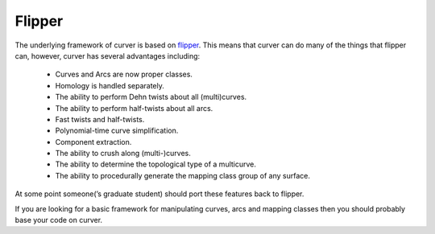 
Flipper
=======

The underlying framework of curver is based on `flipper <https://pypi.python.org/pypi/flipper>`_.
This means that curver can do many of the things that flipper can, however, curver has several advantages including:

	- Curves and Arcs are now proper classes.
	- Homology is handled separately.
	- The ability to perform Dehn twists about all (multi)curves.
	- The ability to perform half-twists about all arcs.
	- Fast twists and half-twists.
	- Polynomial-time curve simplification.
	- Component extraction.
	- The ability to crush along (multi-)curves.
	- The ability to determine the topological type of a multicurve.
	- The ability to procedurally generate the mapping class group of any surface.

At some point someone(’s graduate student) should port these features back to flipper.

If you are looking for a basic framework for manipulating curves, arcs and mapping classes then you should probably base your code on curver.

